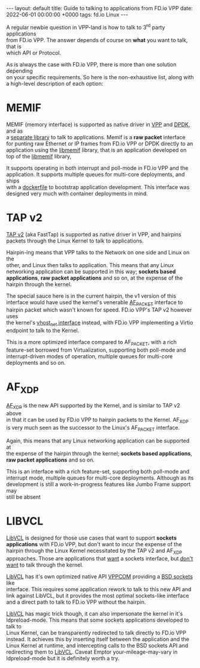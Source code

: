 #+STARTUP: showall indentX
#+STARTUP: hidestars
#+OPTIONS: num:nil tags:nil toc:nil timestamps:nil \n:t
#+BEGIN_EXPORT html
---
layout: default
title: Guide to talking to applications from FD.io VPP
date: 2022-06-01 00:00:00 +0000
tags: fd.io Linux
---
#+END_EXPORT

A regular newbie question in VPP-land is how to talk to 3^rd party applications
from FD.io VPP. The answer depends of course on *what* you want to talk, that is
which API or Protocol.

As is always the case with FD.io VPP, there is more than one solution depending
on your specific requirements. So here is the non-exhaustive list, along with
a high-level description of each option:

* MEMIF

  MEMIF (memory interface) is supported as native driver in [[https://s3-docs.fd.io/vpp/22.02/interfacing/libmemif/index.html][VPP]] and [[https://doc.dpdk.org/guides/nics/memif.html][DPDK]], and as
  a [[https://git.fd.io/vpp/tree/extras/libmemif][separate library]] to talk to applications. Memif is a *raw packet* interface
  for punting raw Ethernet or IP frames from FD.io VPP or DPDK directly to an
  application using the [[https://git.fd.io/vpp/tree/extras/libmemif][libmemif]] library, that is an application developed on
  top of the [[https://git.fd.io/vpp/tree/extras/libmemif][libmemif]] library, 

  It supports operating in both interrupt and poll-mode in FD.io VPP and the
  application. It supports multiple queues for multi-core deployments, and ships
  with a [[https://git.fd.io/vpp/tree/extras/libmemif/dockerfile][dockerfile]] to bootstrap application development. This interface was
  designed very much with container deployments in mind.

* TAP v2

  [[https://git.fd.io/vpp/tree/src/vnet/devices/tap/FEATURE.yaml][TAP v2]] (aka FastTap) is supported as native driver in VPP, and hairpins
  packets through the Linux Kernel to talk to applications. 

  Hairpin-ing means that VPP talks to the Network on one side and Linux on the
  other, and Linux then talks to application. This means that any Linux
  networking application can be supported in this way; *sockets based
  applications*, *raw packet applications* and so on, at the expense of the
  hairpin through the kernel.
  
  The special sauce here is in the current hairpin, the v1 version of this
  interface would have used the kernel's venerable [[https://man7.org/linux/man-pages/man7/packet.7.html][AF_PACKET]] interface to
  hairpin packet which wasn't known for speed. FD.io VPP's TAP v2 however uses
  the kernel's [[https://www.redhat.com/en/blog/introduction-virtio-networking-and-vhost-net][vhost_net interface]] instead, with FD.io VPP implementing a Virtio
  endpoint to talk to the Kernel.

  This is a more optimized interface compared to AF_PACKET, with a rich
  feature-set borrowed from Virtualization, supporting both poll-mode and
  interrupt-driven modes of operation, multiple queues for multi-core
  deployments and so on.

* AF_XDP

  [[https://www.kernel.org/doc/html/latest/networking/af_xdp.html][AF_XDP]] is the new API supported by the Kernel, and is similar to TAP v2 above
  in that it can be used by FD.io VPP to hairpin packets to the Kernel. AF_XDP
  is very much seen as the successor to the Linux's AF_PACKET interface.

  Again, this means that any Linux networking application can be supported at
  the expense of the hairpin through the kernel; *sockets based applications*,
  *raw packet applications* and so on.

  This is an interface with a rich feature-set, supporting both poll-mode and
  interrupt mode, multiple queues for multi-core deployments. Although as its
  development is still a work-in-progress features like Jumbo Frame support may
  still be absent

* LIBVCL

  [[https://git.fd.io/vpp/tree/src/vcl/][LibVCL]] is designed for those use cases that want to support *sockets
  applications* with FD.io VPP, but don't want to incur the expense of the
  hairpin through the Linux Kernel necessitated by the TAP v2 and AF_XDP
  approaches. Those are applications that _want_ a sockets interface, but _don't
  want_ to talk through the kernel.

  [[https://git.fd.io/vpp/tree/src/vcl/][LibVCL]] has it's own optimized native API [[https://git.fd.io/vpp/tree/src/vcl/vppcom.h][VPPCOM]] providing a [[https://en.wikipedia.org/wiki/Berkeley_sockets][BSD sockets]] like
  interface. This requires some application rework to talk to this new API and
  link against LibVCL, but it provides the most optimal sockets-like interface
  and a direct path to talk to FD.io VPP without the hairpin. 

  [[https://git.fd.io/vpp/tree/src/vcl/][LibVCL]] has magic trick though, it can also impersonate the kernel in it's
  ldpreload-mode. This means that some sockets applications developed to talk to
  Linux Kernel, can be transparently redirected to talk directly to FD.io VPP
  instead. It achieves this by inserting itself between the application and the
  Linux Kernel at runtime, and intercepting calls to the BSD sockets API and
  redirecting them to [[https://git.fd.io/vpp/tree/src/vcl/][LibVCL]]. Caveat Emptor your-mileage-may-vary in
  ldpreload-mode but it is definitely worth a try.

  

